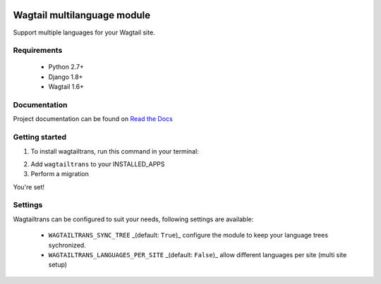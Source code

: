 .. image:: https://travis-ci.org/LUKKIEN/wagtailtrans.svg?branch=master
    :target: https://travis-ci.org/LUKKIEN/wagtailtrans
    :alt: Build status

.. image:: https://coveralls.io/repos/github/LUKKIEN/wagtailtrans/badge.svg?branch=master
    :target: https://coveralls.io/github/LUKKIEN/wagtailtrans?branch=master
    :alt: Code coverage

.. image:: https://badge.fury.io/py/wagtailtrans.svg
    :target: https://badge.fury.io/py/wagtailtrans
    :alt: PyPi version

.. image:: https://readthedocs.org/projects/wagtailtrans/badge/?version=latest
    :target: http://wagtailtrans.readthedocs.io/en/latest/?badge=latest
    :alt: Documentation Status


Wagtail multilanguage module
============================

Support multiple languages for your Wagtail site.

Requirements
------------

 - Python 2.7+
 - Django 1.8+
 - Wagtail 1.6+


Documentation
-------------

Project documentation can be found on `Read the Docs <http://wagtailtrans.readthedocs.io/>`_


Getting started
---------------

1. To install wagtailtrans, run this command in your terminal:

.. code-block:: console
    pip install wagtailtrans

2. Add ``wagtailtrans`` to your INSTALLED_APPS

3. Perform a migration

.. code-block:: console
    python manage.py migrate wagtailtrans``

You're set!


Settings
--------

Wagtailtrans can be configured to suit your needs, following settings are available:

 - ``WAGTAILTRANS_SYNC_TREE`` _(default: ``True``)_ configure the module to keep your language trees sychronized.
 - ``WAGTAILTRANS_LANGUAGES_PER_SITE`` _(default: ``False``)_ allow different languages per site (multi site setup)


